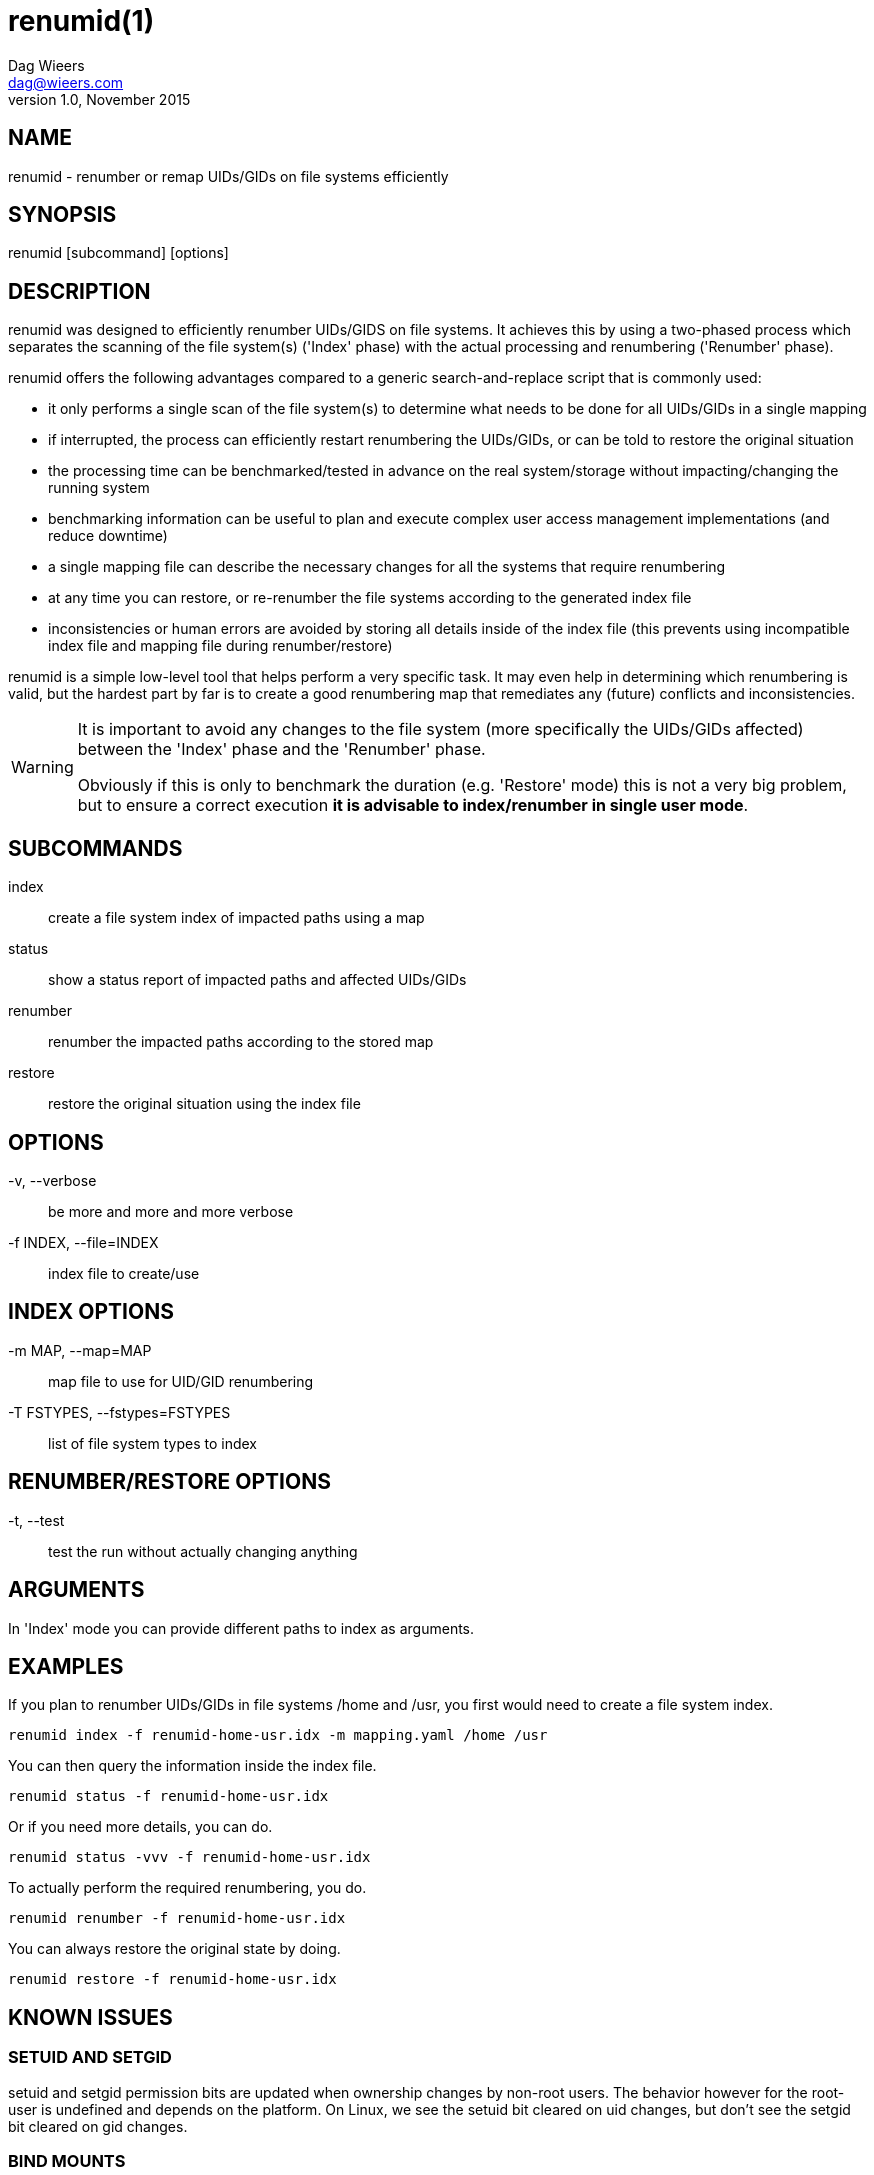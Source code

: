 = renumid(1)
Dag Wieers <dag@wieers.com>
v1.0, November 2015


== NAME
renumid - renumber or remap UIDs/GIDs on file systems efficiently


== SYNOPSIS
renumid [subcommand] [options]


== DESCRIPTION
renumid was designed to efficiently renumber UIDs/GIDS on file systems. It
achieves this by using a two-phased process which separates the scanning
of the file system(s) ('Index' phase) with the actual processing and
renumbering ('Renumber' phase).

renumid offers the following advantages compared to a generic
search-and-replace script that is commonly used:

 - it only performs a single scan of the file system(s) to determine what
   needs to be done for all UIDs/GIDs in a single mapping

 - if interrupted, the process can efficiently restart renumbering the
   UIDs/GIDs, or can be told to restore the original situation

 - the processing time can be benchmarked/tested in advance on the real
   system/storage without impacting/changing the running system

 - benchmarking information can be useful to plan and execute complex user
   access management implementations (and reduce downtime)

 - a single mapping file can describe the necessary changes for all the
   systems that require renumbering

 - at any time you can restore, or re-renumber the file systems according
   to the generated index file

 - inconsistencies or human errors are avoided by storing all details inside
   of the index file (this prevents using incompatible index file and mapping
   file during renumber/restore)

renumid is a simple low-level tool that helps perform a very specific task.
It may even help in determining which renumbering is valid, but the hardest
part by far is to create a good renumbering map that remediates any (future)
conflicts and inconsistencies.


[WARNING]
--
It is important to avoid any changes to the file system (more specifically
the UIDs/GIDs affected) between the 'Index' phase and the 'Renumber' phase.

Obviously if this is only to benchmark the duration (e.g. 'Restore' mode)
this is not a very big problem, but to ensure a correct execution *it is
advisable to index/renumber in single user mode*.
--


== SUBCOMMANDS
index::
    create a file system index of impacted paths using a map

status::
    show a status report of impacted paths and affected UIDs/GIDs

renumber::
    renumber the impacted paths according to the stored map

restore::
    restore the original situation using the index file


== OPTIONS
-v, --verbose::
    be more and more and more verbose

-f INDEX, --file=INDEX::
    index file to create/use


== INDEX OPTIONS
-m MAP, --map=MAP::
    map file to use for UID/GID renumbering

-T FSTYPES, --fstypes=FSTYPES::
    list of file system types to index


== RENUMBER/RESTORE OPTIONS
-t, --test::
    test the run without actually changing anything


== ARGUMENTS
In 'Index' mode you can provide different paths to index as arguments.


== EXAMPLES
If you plan to renumber UIDs/GIDs in file systems /home and /usr, you first
would need to create a file system index.
----
renumid index -f renumid-home-usr.idx -m mapping.yaml /home /usr
----

You can then query the information inside the index file.
----
renumid status -f renumid-home-usr.idx
----

Or if you need more details, you can do.
----
renumid status -vvv -f renumid-home-usr.idx
----

To actually perform the required renumbering, you do.
----
renumid renumber -f renumid-home-usr.idx
----

You can always restore the original state by doing.
----
renumid restore -f renumid-home-usr.idx
----


== KNOWN ISSUES

=== SETUID AND SETGID
setuid and setgid permission bits are updated when ownership changes by
non-root users. The behavior however for the root-user is undefined and
depends on the platform. On Linux, we see the setuid bit cleared on uid
changes, but don't see the setgid bit cleared on gid changes.

=== BIND MOUNTS
Currently renumid will not treat bind mounts differently from normal
mounts. There is a known bug entry related to this.

=== CTIME, MTIME AND ATIME
ctime, mtime and atime information are updated when performing specific
file system actions on files.

 - ctime - time of most recent metadata change (on Unix)
 - mtime - time of most recent content modification
 - atime - time of most recent access

For renumid we would expect to see ctime updates when ownership changes.
However, on Linux (at least ext3 or ext4) none of these attributes are
modified while renumbering file ownership.

Reader beware that if this is important in your environment you should test
this on your environment beforehand.

=== FILE SYSTEM TYPES
By default, renumid only considers ext3, ext4 and xfs file system types.
You can provide a different list of file system types using the '-T' or
'--fstypes' option.

It is not advisable to perform renumid on network file systems (e.g. NFS)
or clustered file systems without careful consideration what the impact is.

=== RUNNING SYSTEMS
Beware that renumbering UIDs/GIDs on a running system may have unexpected
results and may lead to inconsistencies, application failures and/or data
corruption.

You may want to either stop all the affected running applications, or
preferably go into single user mode first.


== BUGS
If you have improvements or bugreports, please open an issue at:
https://github.com/dagwieers/renumid/issues[]


== SEE ALSO
chgrp(1), chown(1), find(1), libuser.conf(5), groupmod(8), usermod(8)

Homepage at http://github.com/dagwieers/renumid[]
